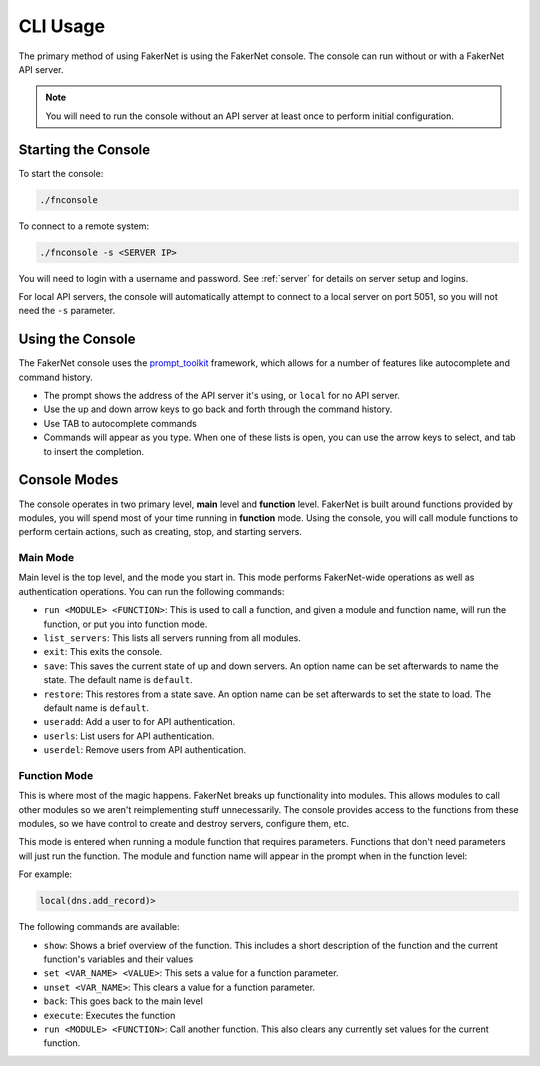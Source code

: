 .. _cli-usage:

CLI Usage
==========

The primary method of using FakerNet is using the FakerNet console. The console can run without or with a FakerNet API server. 

..  note::
    You will need to run the console without an API server at least once to perform initial configuration. 

Starting the Console
^^^^^^^^^^^^^^^^^^^^

To start the console:

..  code-block::

    ./fnconsole


To connect to a remote system:

..  code-block::

    ./fnconsole -s <SERVER IP>

You will need to login with a username and password. See :ref:`server` for details on server setup and logins.

For local API servers, the console will automatically attempt to connect to a local server on port 5051, so you will not need the ``-s`` parameter.

Using the Console
^^^^^^^^^^^^^^^^^

The FakerNet console uses the `prompt_toolkit <https://python-prompt-toolkit.readthedocs.io/en/master/>`_ framework, which allows for a number of features like autocomplete and command history. 

* The prompt shows the address of the API server it's using, or ``local`` for no API server.
* Use the up and down arrow keys to go back and forth through the command history.
* Use TAB to autocomplete commands
* Commands will appear as you type. When one of these lists is open, you can use the arrow keys to select, and tab to insert the completion.

Console Modes 
^^^^^^^^^^^^^

The console operates in two primary level, **main** level and **function** level. FakerNet is built around functions provided by modules, you will spend most of your time running in **function** mode. Using the console, you will call module functions to perform certain actions, such as creating, stop, and starting servers.

Main Mode
""""""""""

Main level is the top level, and the mode you start in. This mode performs FakerNet-wide operations as well as authentication operations. You can run the following commands:

* ``run <MODULE> <FUNCTION>``: This is used to call a function, and given a module and function name, will run the function, or put you into function mode.
* ``list_servers``: This lists all servers running from all modules.
* ``exit``: This exits the console.
* ``save``: This saves the current state of up and down servers. An option name can be set afterwards to name the state. The default name is ``default``.
* ``restore``: This restores from a state save. An option name can be set afterwards to set the state to load. The default name is ``default``.
* ``useradd``: Add a user to for API authentication.
* ``userls``: List users for API authentication.
* ``userdel``: Remove users from API authentication.

Function Mode
""""""""""""""

This is where most of the magic happens. FakerNet breaks up functionality into modules. This allows modules to call other modules so we aren't reimplementing stuff unnecessarily. The console provides access to the functions from these modules, so we have control to create and destroy servers, configure them, etc.

This mode is entered when running a module function that requires parameters. Functions that don't need parameters will just run the function. The module and function name will appear in the prompt when in the function level:

For example:

..  code-block::

    local(dns.add_record)>

The following commands are available:

* ``show``: Shows a brief overview of the function. This includes a short description of the function and the current function's variables and their values
* ``set <VAR_NAME> <VALUE>``: This sets a value for a function parameter.
* ``unset <VAR_NAME>``: This clears a value for a function parameter.
* ``back``: This goes back to the main level
* ``execute``: Executes the function
* ``run <MODULE> <FUNCTION>``: Call another function. This also clears any currently set values for the current function.
